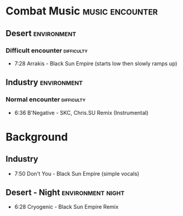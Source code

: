 * Combat Music :music:encounter:
** Desert :environment:
*** Difficult encounter :difficulty:
 - 7:28 Arrakis - Black Sun Empire (starts low then slowly ramps up)

** Industry :environment:
*** Normal encounter :difficulty:
 - 6:36 B'Negative - SKC, Chris.SU Remix (Instrumental)

* Background
** Industry
 - 7:50 Don't You - Black Sun Empire (simple vocals)

** Desert - Night :environment:night:
 - 6:28 Cryogenic - Black Sun Empire Remix

